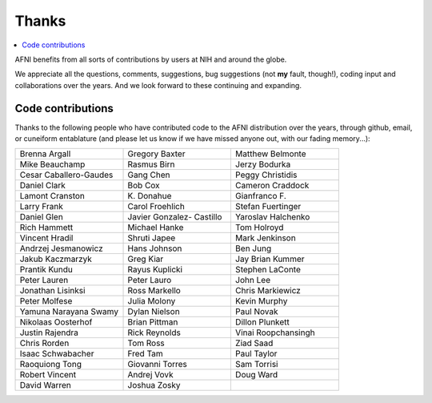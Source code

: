 .. _contrib_contributors:


**Thanks**
==========================================

.. contents:: :local:

.. highlight:: none

AFNI benefits from all sorts of contributions by users at NIH and
around the globe.  

We appreciate all the questions, comments, suggestions, bug
suggestions (not **my** fault, though!), coding input and
collaborations over the years.  And we look forward to these
continuing and expanding.


Code contributions 
------------------------

Thanks to the following people who have contributed code to the AFNI
distribution over the years, through github, email, or cuneiform
entablature (and please let us know if we have missed anyone out, with
our fading memory...):

.. list-table:: 
   :widths: 33 33 33 
   :header-rows: 0
   :stub-columns: 0

   * - Brenna Argall
     - Gregory Baxter
     - Matthew Belmonte
   * - Mike Beauchamp
     - Rasmus Birn
     - Jerzy Bodurka
   * - Cesar Caballero-Gaudes
     - Gang Chen
     - Peggy Christidis
   * - Daniel Clark
     - Bob Cox
     - Cameron Craddock
   * - Lamont Cranston
     - K\. Donahue
     - Gianfranco F.
   * - Larry Frank
     - Carol Froehlich  
     - Stefan Fuertinger
   * - Daniel Glen               
     - Javier Gonzalez- Castillo 
     - Yaroslav Halchenko        
   * - Rich Hammett              
     - Michael Hanke             
     - Tom Holroyd               
   * - Vincent Hradil            
     - Shruti Japee              
     - Mark Jenkinson            
   * - Andrzej Jesmanowicz       
     - Hans Johnson              
     - Ben Jung                  
   * - Jakub Kaczmarzyk          
     - Greg Kiar                 
     - Jay Brian Kummer          
   * - Prantik Kundu             
     - Rayus Kuplicki            
     - Stephen LaConte           
   * - Peter Lauren              
     - Peter Lauro               
     - John Lee                  
   * - Jonathan Lisinksi         
     - Ross Markello             
     - Chris Markiewicz          
   * - Peter Molfese             
     - Julia Molony              
     - Kevin Murphy              
   * - Yamuna Narayana Swamy     
     - Dylan Nielson             
     - Paul Novak                
   * - Nikolaas Oosterhof        
     - Brian Pittman             
     - Dillon Plunkett           
   * - Justin Rajendra           
     - Rick Reynolds             
     - Vinai Roopchansingh       
   * - Chris Rorden              
     - Tom Ross                  
     - Ziad Saad                 
   * - Isaac Schwabacher         
     - Fred Tam                  
     - Paul Taylor               
   * - Raoquiong Tong            
     - Giovanni Torres           
     - Sam Torrisi               
   * - Robert Vincent            
     - Andrej Vovk               
     - Doug Ward                 
   * - David Warren              
     - Joshua Zosky              
     -


.. for use in making


   * - 
     - 
     - 
   * - 
     - 
     - 
   * - 
     - 
     - 
   * - 
     - 
     - 
   * - 
     - 
     - 
   * - 
     - 
     - 
   * - 
     - 
     - 
   * - 
     - 
     - 
   * - 
     - 
     - 
   * - 
     - 
     - 
   * - 
     - 
     - 
   * - 
     - 
     - 
   * - 
     - 
     - 
   * - 
     - 
     - 
   * - 
     - 
     - 
   * - 
     - 
     - 
   * - 
     - 
     - 
   * - 
     - 
     - 
   * - 
     - 
     - 
   * - 
     - 
     - 
   * - 
     - 
     - 
   * -
     -
     -
